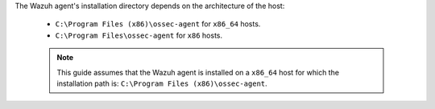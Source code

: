 .. Copyright (C) 2022 Wazuh, Inc.

The Wazuh agent's installation directory depends on the architecture of the host:

 - ``C:\Program Files (x86)\ossec-agent`` for ``x86_64`` hosts.
 - ``C:\Program Files\ossec-agent`` for ``x86`` hosts.

 .. note::

  This guide assumes that the Wazuh agent is installed on a ``x86_64`` host for which the installation path is: ``C:\Program Files (x86)\ossec-agent``.

.. End of include file
